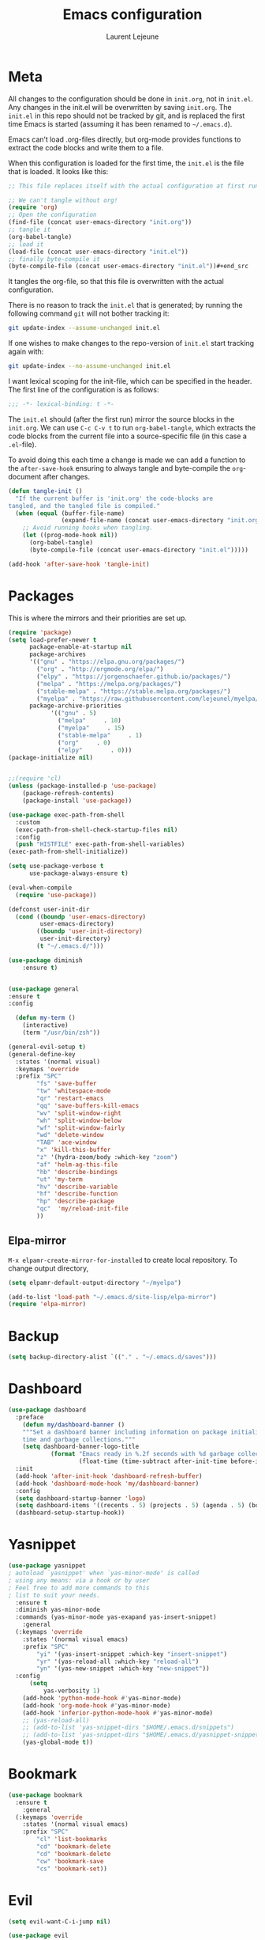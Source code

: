 #+TITLE:       Emacs configuration
#+AUTHOR:      Laurent Lejeune
* Meta
All changes to the configuration should be done in =init.org=, not in =init.el=. Any changes in the init.el will be overwritten by saving =init.org=. The =init.el= in this repo should not be tracked by git, and is replaced the first time Emacs is started (assuming it has been renamed to =~/.emacs.d=).

Emacs can’t load .org-files directly, but org-mode provides functions to extract the code blocks and write them to a file.

When this configuration is loaded for the first time, the =init.el= is the file that is loaded. It looks like this:

#+begin_src emacs-lisp :tangle no
;; This file replaces itself with the actual configuration at first run.

;; We can't tangle without org!
(require 'org)
;; Open the configuration
(find-file (concat user-emacs-directory "init.org"))
;; tangle it
(org-babel-tangle)
;; load it
(load-file (concat user-emacs-directory "init.el"))
;; finally byte-compile it
(byte-compile-file (concat user-emacs-directory "init.el"))#+end_src
#+end_src
It tangles the org-file, so that this file is overwritten with the actual
   configuration.

   There is no reason to track the =init.el= that is generated; by running
   the following command =git= will not bother tracking it:

   #+BEGIN_SRC sh :tangle no
   git update-index --assume-unchanged init.el
   #+END_SRC

   If one wishes to make changes to the repo-version of =init.el= start
   tracking again with:

   #+BEGIN_SRC sh :tangle no
   git update-index --no-assume-unchanged init.el
   #+END_SRC

   I want lexical scoping for the init-file, which can be specified in the
   header. The first line of the configuration is as follows:

   #+BEGIN_SRC emacs-lisp
   ;;; -*- lexical-binding: t -*-
   #+END_SRC

   The =init.el= should (after the first run) mirror the source blocks in
   the =init.org=. We can use =C-c C-v t= to run =org-babel-tangle=, which
   extracts the code blocks from the current file into a source-specific
   file (in this case a =.el=-file).

   To avoid doing this each time a change is made we can add a function to
   the =after-save-hook= ensuring to always tangle and byte-compile the
   =org=-document after changes.

#+begin_src emacs-lisp :tangle yes
(defun tangle-init ()
  "If the current buffer is 'init.org' the code-blocks are
tangled, and the tangled file is compiled."
  (when (equal (buffer-file-name)
               (expand-file-name (concat user-emacs-directory "init.org")))
    ;; Avoid running hooks when tangling.
    (let ((prog-mode-hook nil))
      (org-babel-tangle)
      (byte-compile-file (concat user-emacs-directory "init.el")))))

(add-hook 'after-save-hook 'tangle-init)

#+end_src
* Packages
  This is where the mirrors and their priorities are set up.

#+begin_src emacs-lisp :tangle yes
(require 'package)
(setq load-prefer-newer t
      package-enable-at-startup nil
      package-archives
      '(("gnu" . "https://elpa.gnu.org/packages/")
        ("org" . "http://orgmode.org/elpa/")
        ("elpy" . "https://jorgenschaefer.github.io/packages/")
        ("melpa" . "https://melpa.org/packages/")
        ("stable-melpa" . "https://stable.melpa.org/packages/")
        ("myelpa" . "https://raw.githubusercontent.com/lejeunel/myelpa/master/"))
      package-archive-priorities
            '(("gnu" . 5)
              ("melpa"     . 10)
              ("myelpa"     . 15)
              ("stable-melpa"     . 1)
              ("org"     . 0)
              ("elpy"        . 0)))
(package-initialize nil)


;;(require 'cl)
(unless (package-installed-p 'use-package)
    (package-refresh-contents)
    (package-install 'use-package))

(use-package exec-path-from-shell
  :custom
  (exec-path-from-shell-check-startup-files nil)
  :config
  (push "HISTFILE" exec-path-from-shell-variables)
(exec-path-from-shell-initialize))

(setq use-package-verbose t
      use-package-always-ensure t)

(eval-when-compile
  (require 'use-package))

(defconst user-init-dir
  (cond ((boundp 'user-emacs-directory)
         user-emacs-directory)
        ((boundp 'user-init-directory)
         user-init-directory)
        (t "~/.emacs.d/")))

(use-package diminish
    :ensure t)


(use-package general
:ensure t
:config

  (defun my-term ()
    (interactive)
    (term "/usr/bin/zsh"))
    
(general-evil-setup t)
(general-define-key
  :states '(normal visual)
  :keymaps 'override
  :prefix "SPC"
        "fs" 'save-buffer
        "tw" 'whitespace-mode
        "qr" 'restart-emacs
        "qq" 'save-buffers-kill-emacs
        "wv" 'split-window-right
        "wh" 'split-window-below
        "wf" 'split-window-fairly
        "wd" 'delete-window
        "TAB" 'ace-window
        "x" 'kill-this-buffer
        "z" '(hydra-zoom/body :which-key "zoom")
        "af" 'helm-ag-this-file
        "hb" 'describe-bindings
        "ut" 'my-term
        "hv" 'describe-variable
        "hf" 'describe-function
        "hp" 'describe-package
        "qc"  'my/reload-init-file
        ))

#+end_src
** Elpa-mirror
=M-x elpamr-create-mirror-for-installed= to create local repository.
To change output directory,
#+begin_src emacs-lisp :tangle yes
(setq elpamr-default-output-directory "~/myelpa")
#+end_src

#+begin_src emacs-lisp :tangle yes
(add-to-list 'load-path "~/.emacs.d/site-lisp/elpa-mirror")
(require 'elpa-mirror)

#+end_src
* Backup
#+begin_src emacs-lisp :tangle yes
(setq backup-directory-alist `(("." . "~/.emacs.d/saves")))
#+end_src
  
* Dashboard
#+begin_src emacs-lisp :tangle yes
(use-package dashboard
  :preface
    (defun my/dashboard-banner ()
    """Set a dashboard banner including information on package initialization
    time and garbage collections."""
    (setq dashboard-banner-logo-title
            (format "Emacs ready in %.2f seconds with %d garbage collections."
                    (float-time (time-subtract after-init-time before-init-time)) gcs-done)))
  :init
  (add-hook 'after-init-hook 'dashboard-refresh-buffer)
  (add-hook 'dashboard-mode-hook 'my/dashboard-banner)
  :config
  (setq dashboard-startup-banner 'logo)
  (setq dashboard-items '((recents . 5) (projects . 5) (agenda . 5) (bookmarks . 5)))
  (dashboard-setup-startup-hook))
#+end_src
* Yasnippet
#+begin_src emacs-lisp :tangle yes
  (use-package yasnippet
  ; autoload `yasnippet' when `yas-minor-mode' is called
  ; using any means: via a hook or by user
  ; Feel free to add more commands to this
  ; list to suit your needs.
    :ensure t
    :diminish yas-minor-mode
    :commands (yas-minor-mode yas-exapand yas-insert-snippet)
      :general
    (:keymaps 'override
      :states '(normal visual emacs)
      :prefix "SPC"
          "yi" '(yas-insert-snippet :which-key "insert-snippet")
          "yr" '(yas-reload-all :which-key "reload-all")
          "yn" '(yas-new-snippet :which-key "new-snippet"))
    :config 
        (setq
            yas-verbosity 1)
      (add-hook 'python-mode-hook #'yas-minor-mode)
      (add-hook 'org-mode-hook #'yas-minor-mode)
      (add-hook 'inferior-python-mode-hook #'yas-minor-mode)
      ;; (yas-reload-all)
      ;; (add-to-list 'yas-snippet-dirs "$HOME/.emacs.d/snippets")
      ;; (add-to-list 'yas-snippet-dirs "$HOME/.emacs.d/yasnippet-snippets")
      (yas-global-mode t))
#+end_src
* Bookmark
#+begin_src emacs-lisp :tangle yes
(use-package bookmark
  :ensure t
    :general
  (:keymaps 'override
    :states '(normal visual emacs)
    :prefix "SPC"
        "cl" 'list-bookmarks
        "cd" 'bookmark-delete
        "cd" 'bookmark-delete
        "cw" 'bookmark-save
        "cs" 'bookmark-set))
#+end_src
* Evil
#+begin_src emacs-lisp :tangle yes
(setq evil-want-C-i-jump nil)

(use-package evil
  :defines evil-disable-insert-state-bindings
  :init
(progn
    (evil-mode t)
    (setq evil-want-fine-undo 'no
            evil-want-C-u-scroll t
            evil-want-C-d-scroll t
            evil-symbol-word-search t
            evil-cross-lines t
            evil-disable-insert-state-bindings t)
            (define-key evil-normal-state-map (kbd "C-u") 'evil-scroll-up)
            (define-key Info-mode-map "g" nil)
    (use-package evil-org
    :init (add-hook 'org-mode-hook 'evil-org-mode)
    :diminish evil-org-mode
    :config  (evil-org-set-key-theme '(textobjects insert navigation additional shift todo heading))))
  :config
    (add-hook 'git-commit-mode-hook 'evil-insert-state)
    (add-hook 'prog-mode-hook 'highlight-indent-guides-mode)
    (add-hook 'prog-mode-hook #'rainbow-delimiters-mode)
  ;; Relative line numbering
  (use-package rainbow-delimiters
    :ensure t
    :init)

  ;; Relative line numbering
  (use-package linum-relative
    :ensure t
    :init
    (progn

      (setq linum-relative-format "%3s ")
      (setq linum-relative-current-symbol "")))
  ;; Highlight indent
  (use-package highlight-indent-guides
    :ensure t
    :init
    (progn
      (setq linum-relative-format "%3s ")
      (linum-mode)
      (linum-relative-mode)
      (setq highlight-indent-guides-method 'column))
    :diminish highlight-indent-guides-mode)
  (use-package hlinum
    :ensure t
    :init
    (hlinum-activate)
  )
  (use-package paren
    :ensure t
    :init
    (progn
      (setq show-paren-style 'parenthesis)
      (show-paren-mode +1)
      )))
      

(use-package evil-collection
  :after evil
  :ensure t
  :config
  (evil-collection-init))

(with-eval-after-load 'comint
    (define-key comint-mode-map "\C-d" nil))

(defun evil-shift-left-visual ()
  (interactive)
  (evil-shift-left (region-beginning) (region-end))
  (evil-normal-state)
  (evil-visual-restore))

(defun evil-shift-right-visual ()
  (interactive)
  (evil-shift-right (region-beginning) (region-end))
  (evil-normal-state)
(evil-visual-restore))

(define-key evil-visual-state-map (kbd ">") 'evil-shift-right-visual)
(define-key evil-visual-state-map (kbd "<") 'evil-shift-left-visual)
(define-key evil-visual-state-map [tab] 'evil-shift-right-visual)
(define-key evil-visual-state-map [S-tab] 'evil-shift-left-visual)
(define-key evil-normal-state-map (kbd "j") 'evil-next-visual-line)
(define-key evil-normal-state-map (kbd "k") 'evil-previous-visual-line)


(use-package evil-anzu)

(use-package evil-commentary
  :diminish evil-commentary-mode
  :config (evil-commentary-mode))

(use-package undo-tree
    :diminish undo-tree-mode
    :defer t
    :init (global-undo-tree-mode))

(use-package ediff
  :ensure nil
  :defer t
  :config (use-package evil-ediff))

(use-package evil-escape
  :diminish evil-escape-mode
  :config
  (evil-escape-mode)
  (setq-default evil-escape-key-sequence "jk")
)

(use-package evil-matchit
  :config (global-evil-matchit-mode))

(use-package evil-snipe
  :diminish evil-snipe-mode
  :init (evil-snipe-mode)
  :config
  (setq evil-snipe-smart-case t)
)

(use-package evil-surround
  :config (global-evil-surround-mode))

(use-package evil-visualstar
  :init (global-evil-visualstar-mode))

;; projectile
(use-package projectile
  :ensure projectile
  :diminish projectile-mode
  :init
    (use-package helm-projectile
    :ensure t
    :general
  (:keymaps 'override
    :states '(normal visual emacs)
    :prefix "SPC"
    :which-key "projectile"
        "pf" '(helm-projectile-find-file :which-key "find-file")
        "pb" '(projectile-compile-project :which-key "build")
        "pr" '(projectile-replace :which-key "replace")
        "pi" '(projectile-invalidate-cache :which-key "invalidate-cache")
        "pa" '(helm-projectile-ag :which-key "ag")
        "pg" '(helm-projectile-grep :which-key "grep")
        "ps" '(helm-projectile-switch-project :which-key "switch-project")))
  :config
  (defun my/projectile-switch-project-action ()
    (interactive)
    (helm-projectile)
    (neotree-projectile-action)
    (ace-select-window))
        
    (setq projectile-switch-project-action
        'my/projectile-switch-project-action)
        
  (which-key-add-key-based-replacements
      "SPC p" "projectile")
  (setq projectile-enable-caching t
        projectile-mode t
        projectile-completion-system 'helm)
  (projectile-mode)
  )

#+end_src
* Helm
#+begin_src emacs-lisp :tangle yes
(use-package helm
  :ensure helm
  :diminish helm-mode
  :general
  (:keymaps 'override
    :states '(normal visual emacs)
    :prefix "SPC"
        "b" '(helm-mini :which-key "buffer")
        "as" 'helm-ag-project-root
        "ff" '(helm-find-files :which-key "find-files"))
  :config
  (which-key-add-key-based-replacements
      "SPC f" "file")
  (require 'helm-config)
 (setq helm-mini-default-sources
      '(helm-source-buffers-list
        helm-source-bookmarks
        helm-source-recentf
        helm-source-buffer-not-found))  
  (general-define-key
   :keymaps 'helm-map
   "C-c !" 'helm-toggle-suspend-update
   "<tab>" 'helm-execute-persistent-action
   "C-i" 'helm-execute-persistent-action
   "C-z" 'helm-select-action)
  (global-unset-key (kbd "C-x c"))
  :init (progn
     (require 'helm-config)
     (helm-mode t)

     (use-package helm-themes   :ensure t :defer 5)
     (use-package helm-ag
         :commands (helm-ag)
         :config
         ;; fix https://github.com/bbatsov/projectile/issues/837
         (setq grep-find-ignored-files nil
                 grep-find-ignored-directories nil))
     (use-package helm-descbinds
     :config (helm-descbinds-mode))

     (use-package helm-gitignore)))
#+end_src

* Neotree
#+begin_src emacs-lisp :tangle yes
(use-package neotree
            :commands (neotree-toggle my/neotree-projectile-toggle)
            :config
            (setq neo-theme (if window-system 'icons 'arrows))
            (add-hook 'neo-after-create-hook
                #'(lambda (_)
                (with-current-buffer (get-buffer neo-buffer-name)
                (setq truncate-lines t)
                (setq word-wrap nil)
                (make-local-variable 'auto-hscroll-mode)
                (setq auto-hscroll-mode nil))))
            (general-define-key :states '(normal emacs)
                                :keymaps 'neotree-mode-map
                                "j" 'neotree-next-line
                                "k" 'neotree-previous-line
                                "h" 'neotree-hidden-file-toggle
                                "y" 'neotree-copy-node
                                "c" 'neotree-create-node
                                "R" 'neotree-rename-node
                                "r" 'neotree-refresh
                                "o" 'neotree-open-file-in-system-application
                                "d" 'neotree-delete-node
                                "SPC" 'neotree-quick-look
                                "RET" 'neotree-enter))

#+end_src

* Org
#+begin_src emacs-lisp :tangle yes
  ;; org mode extensions
  (defun my-bibtex-completion-exit-notes-buffer ()
  "Exit notes buffer and delete its window.
  This will also disable `bibtex-completion-notes-mode' and remove the header
  line."
  (interactive)
  (widen)
  (bibtex-completion-notes-global-mode -1)
  (setq-local
  header-line-format nil)
  (save-buffer)
  (let ((window (get-buffer-window (file-name-nondirectory bibtex-completion-notes-path))))
      (if (and window (not (one-window-p window)))
          (delete-window window))))

  (use-package helm-org-rifle
  :ensure t
  :config
  (setq org-directory '("~/ownCloud/org"))

)
  (use-package org
    :ensure t

    :general
    (:keymaps 'org-mode-map
      :states '(normal visual emacs)
      :major-mode 'org-mode
      :prefix "SPC"
      :non-normal-prefix "M-SPC"
      :which-key "org"
      "me" 'org-export-dispatch
      "mo" 'org-open-at-point
      "mr" 'org-refile
      "mc" 'org-ref-helm-insert-cite-link)
    (:keymaps 'override
      :states '(normal visual emacs)
      :prefix "SPC"
      :which-key "org"
          "oa" '(my-pop-to-org-agenda :which-key "agenda")
          "oc" 'org-capture
          "os" 'org-save-all-org-buffers
          "ol" 'org-insert-link
          "or" 'org-refile
          "of" 'my-bibtex-completion-exit-notes-buffer)
    :config
      (which-key-add-key-based-replacements
          "SPC o" "org")
      (setq org-agenda-files '("~/ownCloud/org/agenda")) 

    ;; TODO: increase maxlevel and filter out based on tag?
  ;; (defun bh/verify-refile-target ()
  ;;   ; Exclude DONE state tasks from refile targets
  ;;   "Exclude todo keywords with a done state from refile targets"
  ;;   (not (member (nth 2 (org-heading-components)) org-done-keywords)))

  ;; (setq org-refile-target-verify-function 'bh/verify-refile-target)

    ;;where to save items
    (setq org-refile-targets '((nil :maxlevel . 1)
    (org-agenda-files . (:maxlevel . 1))))

    ;;skips highest priority for custom agenda view
    (defun my-org-skip-subtree-if-priority (priority)
    "Skip an agenda subtree if it has a priority of PRIORITY.
      PRIORITY may be one of the characters ?A, ?B, or ?C."
    (let ((subtree-end (save-excursion (org-end-of-subtree t)))
          (pri-value (* 1000 (- org-lowest-priority priority)))
          (pri-current (org-get-priority (thing-at-point 'line t))))
      (if (= pri-value pri-current)
          subtree-end
        nil)))

      (defun my-org-agenda-skip-tag (tag &optional others)
      "Skip all entries that correspond to TAG.

      If OTHERS is true, skip all entries that do not correspond to TAG."
    (let ((next-headline (save-excursion (or (outline-next-heading) (point-max))))
          (current-headline (or (and (org-at-heading-p)
                                     (point))
                                (save-excursion (org-back-to-heading)))))
      (if others
          (if (not (member tag (org-get-tags-at current-headline)))
              next-headline
            nil)
        (if (member tag (org-get-tags-at current-headline))
            next-headline
          nil)))) 

    (defun my-pop-to-org-agenda ()
      "Visit the org agenda, in the current window or a SPLIT."
      (interactive)
      (org-agenda nil "c"))      

    ;;set priority range from A to C with default A
    (setq org-highest-priority ?A)
    (setq org-lowest-priority ?C)
    (setq org-default-priority ?A)

    ;; hide tags in agenda view
    ;; (setq org-agenda-hide-tags-regexp "tag1\\|tag2\\|tags3")
    (setq org-agenda-hide-tags-regexp "hide")

    ;;org custom agenda
    (setq org-agenda-custom-commands
        '(("c" "Simple agenda view"
           ((tags-todo "PRIORITY=\"A\"\LEVEL>1" 
                  ((org-agenda-files '("~/ownCloud/org/agenda/tasks.org" "~/ownCloud/org/agenda/agenda.org")) 
                  (org-agenda-skip-function '(org-agenda-skip-entry-if 'todo 'done))
                   (org-agenda-overriding-header "High-priority unfinished tasks:")))
            (agenda "")
            (alltodo ""
                     ((org-agenda-skip-function
                       '(or (my-org-skip-subtree-if-priority ?A)
                            (my-org-agenda-skip-tag nil '(hide))
                            (org-agenda-skip-if nil '(scheduled deadline))))))))))

    ;;(setq-default org-display-custom-times t)
    ;;(setq org-time-stamp-custom-formats '("<%d-%m-%Y %a>" . "<%d-%m-%Y %a %H:%M>")) 
    ;;open agenda in current window
    (setq org-agenda-window-setup (quote current-window))
    (setq org-capture-templates
    '(("t" "todo" entry (file+headline "~/ownCloud/org/agenda/tasks.org" "Tasks")
           "* TODO [#A] %? \n %T")
      ("m" "meeting" entry (file+headline "~/ownCloud/org/agenda/agenda.org" "Meetings")
      "* %? \n %T")
      ("d" "deadline" entry (file+headline "~/ownCloud/org/agenda/agenda.org" "Deadlines")
      "* TODO %? \n DEADLINE: %T")
      ("n" "note" entry (file+headline "~/ownCloud/org/agenda/notes.org" "Notes")
      "* %? \n %T")
  )))

  ;; PDFs visited in Org-mode are opened in Evince (and not in the default choice) https://stackoverflow.com/a/8836108/789593
  (add-hook 'org-mode-hook
        '(lambda ()
           (delete '("\\.pdf\\'" . default) org-file-apps)
           (add-to-list 'org-file-apps '("\\.pdf\\'" . "evince %s"))))

  (general-define-key :states '(normal emacs)
                      :major-mode 'org-agenda-mode
                      :keymaps 'org-agenda-mode-map
                      "k" 'org-agenda-previous-line
                      "j" 'org-agenda-next-line
                      "C-k" 'org-priority-down
                      "C-j" 'org-priority-up
                      "S-k" 'org-timestamp-down
                      "S-j" 'org-timestamp-up
                      "j" 'org-agenda-next-line
                      "c" 'org-capture)

(use-package ox-reveal
    :ensure t
    :init
        (setq org-reveal-mathjax t)
        (setq org-src-fontify-natively t))

(use-package htmlize
:ensure t)
  (setq org-reveal-root "~/.dotfiles/reveal.js/")
  (setq org-reveal-mathjax t)

  (menu-bar-mode -1)
#+end_src
* Python
#+begin_src emacs-lisp :tangle yes

  (use-package exec-path-from-shell
    :disabled (not (equal system-type 'darwin))
    :config
    (progn
      ;; For debugging
      (when nil
        (message "path: %s, setup: %s" (getenv "PATH")
                 (getenv "ENVIRONMENT_SETUP_DONE"))
        (setq exec-path-from-shell-debug t))
      (setq exec-path-from-shell-arguments (list "-l"))
      (setq exec-path-from-shell-check-startup-files nil)
      (add-to-list 'exec-path-from-shell-variables "SHELL")
      (add-to-list 'exec-path-from-shell-variables "GOPATH")
      (add-to-list 'exec-path-from-shell-variables "ENVIRONMENT_SETUP_DONE")
      (add-to-list 'exec-path-from-shell-variables "PYTHONPATH")
      (exec-path-from-shell-initialize)))

  (use-package elpy
    :defer t
    :ensure t
    :after python
    :commands elpy-enable
    :init 
    (with-eval-after-load 'python (elpy-enable))

    :config
    (electric-indent-local-mode -1)
    (delete 'elpy-module-highlight-indentation elpy-modules)
    (delete 'elpy-module-flymake elpy-modules)
    (setq elpy-shell-use-project-root nil)
    (setq elpy-rpc-backend "jedi")
    (setq python-shell-interpreter "ipython")
    (setq python-shell-interpreter-args "--simple-prompt -i")

    (eval-when-compile
        (defvar python-master-file))

    (defun python-kill ()
      (interactive)
      (elpy-shell-kill)
      (kill-buffer "*Python*"))

    (defun python-quit-dbg ()
      (interactive)
      (elpy-shell-kill)
      (kill-buffer "*Python*"))

    (defun python-rerun-master-file ()
      (interactive)
      (python-switch-to-master-file)
      (elpy-shell-kill)
      (kill-buffer "*Python*")
      (elpy-shell-send-region-or-buffer))

    (defun python-shell-send-file-as-script ()
      "Send current buffer to python shell as a script"
      (interactive)
      (elpy-shell-kill)
      (run-python (format "%s -i --simple-prompt %s"
                          (python-shell-calculate-command)
                          (buffer-name))
                  nil t))

    (defun python-run-master-file ()
      (interactive)
      (python-switch-to-master-file)
      (elpy-shell-send-region-or-buffer))

    (defun python-set-master-file ()
      (interactive)
      (setq python-master-file (buffer-name))
      (message "Set %s as python master file" (buffer-file-name)))

    (defun python-switch-to-master-file ()
      (interactive)
      (switch-to-buffer python-master-file))
      
      (defvar python--pdb-breakpoint-string "import pdb; pdb.set_trace() ## DEBUG ##"
      "Python breakpoint string used by `python-insert-breakpoint'")     
     (defun python--add-debug-highlight ()
     "Adds a highlighter for use by `python--pdb-breakpoint-string'"
     (highlight-lines-matching-regexp "## DEBUG ##\\s-*$" 'hi-red-b)) 
     
     (add-hook 'python-mode-hook 'python--add-debug-highlight)
     
      (defun python-add-breakpoint ()
      "Inserts a python breakpoint using `pdb'"
        (interactive)
        (back-to-indentation)
        ;; this preserves the correct indentation in case the line above
        ;; point is a nested block
        (split-line)
        (insert python--pdb-breakpoint-string))
  

        :diminish elpy-mode)

    (defun ha/elpy-goto-definition ()
      (interactive)
      (condition-case err
          (elpy-goto-definition)
        ('error (xref-find-definitions (symbol-name (symbol-at-point))))))

  (use-package pyenv-mode
    :defer t
    :ensure t
    :init 
      (add-to-list 'exec-path "~/.pyenv/shims")
      (setenv "WORKON_HOME" "~/.pyenv/versions/")
    :config
      (pyenv-mode)
      (defun projectile-pyenv-mode-set ()
        "Set pyenv version matching project name."
        (let ((project (projectile-project-name)))
          (if (member project (pyenv-mode-versions))
              (pyenv-mode-set project)
            (pyenv-mode-unset))))

      (add-hook 'projectile-switch-project-hook 'projectile-pyenv-mode-set)
      (add-hook 'python-mode-hook 'pyenv-mode))

   (use-package jedi
    :ensure t
    :defer t
    :init
    (setq company-jedi-python-bin "~/.pyenv/shims/python")
    :config
    (use-package company-jedi
      :ensure t
      :init
      (add-hook 'python-mode-hook (lambda () (add-to-list 'company-backends 'company-jedi)))
      (setq company-jedi-python-bin "python")))   

  (use-package python
    :defer t
    :general
    (:keymaps '(python-mode-map inferior-python-mode-map)
      :states '(normal visual emacs)
      :major-mode '(python-mode inferior-python-mode)
      :prefix "SPC"
      :which-key "Python"
      "mv" 'pyenv-mode-set
      "mb" 'elpy-shell-send-region-or-buffer
      "ma" 'python-shell-send-file-as-script
      "mq" 'python-kill
      "ms" 'python-set-master-file
      "mm" 'python-switch-to-master-file
      "mr" 'python-run-master-file
      "me" 'python-rerun-master-file
      "md" 'python-add-breakpoint
      "mg" 'elpy-goto-definition
      "mf" 'elpy-yapf-fix-code
      "mh" 'elpy-doc
      "mi" 'run-python)
      :config
        (setq python-indent-offset 4)
        (elpy-enable)
          (add-hook 'python-mode-hook
          (lambda ()
              (setq flycheck-python-pylint-executable "/usr/bin/pylint")
              (setq tab-width 4)
              (setq flycheck-pylintrc "~/.pylintrc")))

  )

  (general-define-key :states '(normal insert emacs)
                      :major-mode 'inferior-python-mode
                      :keymaps 'inferior-python-mode-map
                      "C-r" 'comint-history-isearch-backward
                      "C-k" 'comint-previous-input
                      "C-j" 'comint-next-input)

  (with-eval-after-load 'python
    (defun python-shell-completion-native-try ()
      "Return non-nil if can trigger native completion."
      (let ((python-shell-completion-native-enable t)
            (python-shell-completion-native-output-timeout
             python-shell-completion-native-try-output-timeout))
        (python-shell-completion-native-get-completions
         (get-buffer-process (current-buffer))
         nil "_"))))

#+end_src
* C/C++
#+begin_src emacs-lisp :tangle yes
(defun setup-flycheck-rtags ()
  (interactive)
  (flycheck-select-checker 'rtags)
  ;; RTags creates more accurate overlays.
  (setq-local flycheck-highlighting-mode nil)
  (setq-local flycheck-check-syntax-automatically nil))
  
(use-package clang-format
    :ensure t
    :defer t
    :general
    (:keymaps '(c-mode-map c++-mode-map)
        :states '(normal visual emacs)
        :major-mode '(c-mode c++-mode-map)
        :prefix "SPC"
        :which-key "C/C++"
        "mf" 'clang-format-buffer)
    :commands clang-format clang-format-buffer clang-format-region)

(use-package rtags
  :ensure t
  :defer t
  :general
  (:keymaps '(c-mode-map c++-mode-map)
    :states '(normal visual emacs)
    :major-mode '(c-mode c++-mode-map)
    :prefix "SPC"
    :which-key "C/C++"
    "ms" 'rtags-find-symbol-at-point
    "mr" 'rtags-find-references-at-point)
  :diminish rtags
  :config
  (progn
    (add-hook 'c-mode-hook 'rtags-start-process-unless-running)
    (add-hook 'c++-mode-hook 'rtags-start-process-unless-running)

    (setq rtags-autostart-diagnostics t)
    (rtags-diagnostics)
    (setq rtags-completions-enabled t)
    (setq rtags-use-helm t)

    (use-package flycheck-rtags
      :ensure t
      :defer t
      :config
      (progn
	(defun my-flycheck-setup ()
	  (flycheck-select-checker 'rtags))
	(add-hook 'c-mode-hook #'my-flycheck-setup)
	(add-hook 'c++-mode-hook #'my-flycheck-setup))
      )
    (use-package company-rtags
      :ensure t
      :defer t
      :config
      (progn
    	(require 'company)
        (add-to-list 'company-backends 'company-rtags)
    	))
    )
)
(add-hook 'c-mode-common-hook #'setup-flycheck-rtags)
#+end_src
* Lua
#+begin_src emacs-lisp :tangle yes
(use-package lua-mode
  :ensure t
  :defer t
  :mode (("\\.lua\\'" . lua-mode)))
#+end_src
* Tex
#+begin_src emacs-lisp :tangle yes
      (use-package tex
      :ensure auctex
      :defer t
      :general
      (:keymaps 'LaTeX-mode-map
          :states '(normal emacs)
          :major-mode 'LaTeX-mode
          :prefix "SPC"
          :which-key "Latex"
          "mm" 'TeX-command-master
          "mv" 'TeX-command-run-all
          "mc" 'helm-bibtex-with-local-bibliography
          "mt" 'reftex-toc
          "mr" 'reftex-reference
          "ml" 'reftex-label
          )
      :init
      (progn (add-hook 'LaTeX-mode-hook 'turn-on-reftex))
      :config
      (setq reftex-ref-macro-prompt nil)
      (setq TeX-view-program-list '(("Evince" "evince --page-index=%(outpage) %o"))) 
      (progn
          (use-package auto-complete
          :config
          (progn
              (ac-flyspell-workaround)
              (setq ac-auto-show-menu 0.01
                  ac-auto-start 1
                  ac-delay 0.01)))

          (use-package ispell
          :ensure t
          :defer t
          :config
          (progn
              (make-local-variable 'ispell-parser)
              (setq ispell-parser 'tex)))

          (use-package ac-ispell
          :ensure t
          :defer t
          :defer t
          :requires auto-complete ispell
          )

          (use-package writegood-mode
          :ensure t
          :defer t
          :diminish writegood-mode
          :config
          (writegood-mode))

          (use-package smartparens-latex
          :disabled t ;; Does not seem to be available
          :ensure t
          :defer t
          :config
          (smartparens-mode +1))

          (use-package ac-math
          :defer t
          :ensure t)
      (setq Tex-auto-save t)
      (setq Tex-parse-self t)
      (setq TeX-save-query nil)
      (setq reftex-plug-into-AUCTeX t)))

      (use-package company-auctex
          :ensure t
          :defer t
          :config
          (company-auctex-init))

      (use-package helm-bibtex
      :ensure t
      :after helm)

      (use-package org-ref
          :after org
          :ensure t
          :defer t
          :general
          (:keymaps 'bibtex-mode-map
              :states '(normal visual emacs)
              :major-mode 'bibtex-mode
              :prefix "SPC"
              :which-key "bibtex"
              "mo" 'org-ref-bibtex-pdf :which-key "open pdf"
              "mc" 'helm-bibtex)
          :init
          (setq org-ref-bibtex-completion-actions
          (quote
              (("Edit notes" . helm-bibtex-edit-notes)
              ("Open PDF, URL or DOI" . helm-bibtex-open-any)
              ("Open URL or DOI in browser" . helm-bibtex-open-url-or-doi)
              ("Show entry" . helm-bibtex-show-entry)
              ("Insert citation" . helm-bibtex-insert-citation)
              ("Insert reference" . helm-bibtex-insert-reference)
              ("Insert BibTeX key" . helm-bibtex-insert-key)
              ("Insert BibTeX entry" . helm-bibtex-insert-bibtex)
              ("Attach PDF to email" . helm-bibtex-add-PDF-attachment)
              ("Add keywords to entries" . org-ref-helm-tag-entries)
              ("Copy entry to clipboard" . bibtex-completion-copy-candidate)
              ("Add PDF to library" . helm-bibtex-add-pdf-to-library))))
          (setq org-ref-bibliography-notes "~/Documents/paper-notes/notes.org"
              org-ref-default-bibliography "~/Documents/paper-notes/refs.bib"
              bibtex-completion-bibliography org-ref-default-bibliography
              org-ref-pdf-directory "~/ownCloud/papers/"
              bibtex-completion-library-path "~/ownCloud/papers"
              bibtex-completion-notes-path "~/Documents/paper-notes/notes.org"
              org-latex-pdf-process
      "latexmk -pdflatex='pdflatex -interaction nonstopmode' -pdf -bibtex -f %f"
            bibtex-completion-pdf-open-function
            (lambda (fpath)
            (call-process "evince" nil 0 nil fpath))
              ;; bibtex-completion-notes-template-one-file "* ${author-or-editor} (${year}): ${title} [[cite:${=key=}]] \n:PROPERTIES: \n :Custom_ID: ${=key=} \n :END:"
  )
    )



      (use-package reftex
          :defer t
          :diminish reftex-mode
          :commands turn-on-reftex
          :init
          (progn
          (setq reftex-plug-into-AUCTeX t))
          :config
          (reftex-mode))

#+end_src
* Define keys
#+begin_src emacs-lisp :tangle yes
;Single escape to exit "everything"
(global-set-key (kbd "<escape>")      'keyboard-escape-quit)

(defun my/reload-init-file ()
  (interactive)
  (load-file user-init-file))
  
(use-package general
:ensure t
:config
(general-evil-setup t)
(general-define-key
  :states '(normal visual)
  :keymaps 'override
  :prefix "SPC"
        "fs" 'save-buffer
        "tw" 'whitespace-mode
        "qr" 'restart-emacs
        "qq" 'save-buffers-kill-emacs
        "wv" 'split-window-right
        "wh" 'split-window-below
        "wf" 'split-window-fairly
        "wd" 'delete-window
        "TAB" 'ace-window
        "n" 'neotree
        "x" 'kill-this-buffer
        "z" '(hydra-zoom/body :which-key "zoom")
        "af" 'helm-ag-this-file
        "hb" 'describe-bindings
        "hv" 'describe-variable
        "hf" 'describe-function
        "hp" 'describe-package
        "qc"  'my/reload-init-file
        ))
(defhydra hydra-zoom()
"zoom"
  ("g" my/zoom-in)
  ("l" my/zoom-out))


  (which-key-add-key-based-replacements
      "SPC a" "ag"
      "SPC h" "help"
      "SPC t" "toggle"
      "SPC w" "window"
      "SPC m" "major-mode")

  (define-key helm-map (kbd "C-j") 'helm-next-line)
  (define-key helm-map (kbd "C-k") 'helm-previous-line)
  #+end_src
* Others
** Restart emacs
  #+begin_src emacs-lisp :tangle yes
  (use-package restart-emacs
      :ensure t)
#+end_src
** Yaml
  #+begin_src emacs-lisp :tangle yes
  ;; yaml
  (use-package yaml-mode
  :mode "\\.ya?ml\'")
  #+end_src

** Anzu
  anzu.el provides a minor mode which displays current match and total matches information in the mode-line in various search modes.
  #+begin_src emacs-lisp :tangle yes

  ;; anzu
  (use-package anzu
  :commands (isearch-foward isearch-backward)
  :config (global-anzu-mode)
  :diminish anzu-mode
  )

  #+end_src
** Company
Company is a text completion framework for Emacs. The name stands for "complete anything". It uses pluggable back-ends and front-ends to retrieve and display completion candidates.
#+begin_src emacs-lisp :tangle yes

(use-package company
:diminish company-mode
:commands (company-complete company-mode)
:defer t
:config
  (use-package company-c-headers))

(with-eval-after-load 'company
(global-company-mode)
(define-key company-active-map (kbd "C-j") #'company-select-next)
(define-key company-active-map (kbd "C-k") #'company-select-previous))

(use-package helm-company
  :ensure t
  :defer t
  :config
  (general-define-key
  :states '(insert)
  "TAB" 'helm-company))

(setq company-backends
      '((company-files          ; files & directory
        company-keywords       ; keywords
        company-capf
        company-jedi
        company-yasnippet
        )
        (company-abbrev company-dabbrev)
))
#+end_src
** Demangle
demangle-mode is an Emacs minor mode that automatically demangles C++ symbols.
Use M-x demangle-mode to toggle demangling on or off in any buffer. Turn on font-lock-mode as well: demangle-mode uses this to stay in sync as buffer contents change.
#+begin_src emacs-lisp :tangle yes
;; automatic demangling
(use-package demangle-mode
:defer t
:commands demangle-mode)
#+end_src

** Dtrt
A minor mode that guesses the indentation offset originally used for creating source code files and transparently adjusts the corresponding settings in Emacs, making it more convenient to edit foreign files.
#+begin_src emacs-lisp :tangle yes
(use-package dtrt-indent
:ensure t
:commands dtrt-indent-mode
:diminish dtrt-indent-mode
:defer t
:config
(progn
(dtrt-indent-mode 1)
(setq global-mode-string (--remove (eq it 'dtrt-indent-mode-line-info) global-mode-string))))

#+end_src

** Flycheck/Flyspell
On the fly syntax/spelling checking.
#+begin_src emacs-lisp :tangle yes

;; flycheck
(use-package flycheck
:diminish flycheck-mode
:defer t
:init (global-flycheck-mode))

;; flyspell - use aspell instead of ispell
(use-package flyspell
:defer t
:commands (flyspell-mode flyspell-prog-mode)
:config (setq ispell-program-name (executable-find "aspell")
            ispell-extra-args '("--sug-mode=ultra")))

#+end_src

** Magit
  Magit is an interface to the version control system Git, implemented as an Emacs package.
  #+begin_src emacs-lisp :tangle yes
  ;; magit
  (use-package magit
  :defer t
  :commands (magit-status projectile-vc)
  
  :general
    (:keymaps 'override
      :states '(normal visual emacs)
      :prefix "SPC"
          "gs" '(magit-status :which-key "status")
          "gi" '(magit-init :which-key "init")
          "gr" '(magit-remote-popup :which-key "remote")
          "gf" '(with-editor-finish :which-key "finish"))
      :config
      (which-key-add-key-based-replacements
          "SPC g" "git")
  (use-package evil-magit)
  (add-to-list 'magit-log-arguments "--no-abbrev-commit")
  (setq magit-popup-use-prefix-argument 'default))

(global-git-commit-mode)

;; git
(use-package git-timemachine
:defer t)

#+end_src

** Popwin
Popwin is a popup window manager for Emacs which makes you free from the hell of annoying buffers such like *Help*, *Completions*, *compilation*, and etc.
#+begin_src emacs-lisp :tangle yes
;; popwin
(use-package popwin
:defer t
:config (popwin-mode))

;; save kill ring
(use-package savekill
:defer t
)

;; scratch
(use-package scratch
:defer t
:commands (scratch))

;; slime
(use-package sly
:defer t
:commands (sly)
:config (setq inferior-lisp-program (executable-find "sbcl")))

#+end_src

** Ranger
#+begin_src emacs-lisp :tangle yes
(use-package ranger
:defer t
:ensure t
  :general
  (:keymaps 'override
    :states '(normal visual emacs)
    :prefix "SPC"
        "ur" '(ranger :which-key "ranger")))
#+end_src
** Ace-window
#+begin_src emacs-lisp :tangle yes
(use-package ace-window
    :ensure t
    :defer t
    :custom
      (ace-window-display-mode t)
      :config
    (dolist (buffer '(neotree-mode))
        (add-to-list 'aw-ignored-buffers buffer))
  :general
  (:keymaps 'override
    :states '(normal visual emacs)
    :prefix "SPC"
        "s" '(ace-swap-window :which-key "swap-windows")))
#+end_src
** Iflipb

#+begin_src emacs-lisp :tangle yes
  (use-package iflipb
  :ensure t
    :general
    (
      :keymaps 'override
      :states '(normal visual emacs)
      :prefix "SPC"
        "k" '(iflipb-next-buffer :which-key "next-buffer")
        "j" '(iflipb-previous-buffer :which-key "previous-buffer"))
    :config
    (setq iflipb-ignore-buffers '("(?!(\*Python\*))(^[*])")))
#+end_src
** CMake

#+begin_src emacs-lisp :tangle yes
(use-package cmake-mode
:defer t
  :mode (("/CMakeLists\\.txt\\'" . cmake-mode)
("\\.cmake\\'" . cmake-mode)))
#+end_src
** Docker

#+begin_src emacs-lisp :tangle yes
(use-package dockerfile-mode
:defer t)
#+end_src
** Expand-region
#+begin_src emacs-lisp :tangle yes
(use-package expand-region
:defer t
  :general
  (:keymaps 'override
    :states '(normal visual emacs)
    :prefix "SPC"
        "e" '(er/expand-region :which-key "expand")))
#+end_src

* Appearance
New/Unknown buffers (like config files) will open in this mode
#+begin_src emacs-lisp :tangle yes
  (setq-default major-mode 'conf-mode)
#+end_src

#+begin_src emacs-lisp :tangle yes
  (setq inhibit-x-resources 't)
#+end_src

To get smooth fonts, set hinting full...
#+begin_src bash :tangle no
cd /etc/fonts/conf.d
sudo rm 10-hint*
sudo ln -s ../10-hinting-full.conf
#+end_src

This sets the window title to buffer name. Use =%f= for full path.
#+begin_src emacs-lisp :tangle yes
(setq-default frame-title-format '("%b"))
#+end_src
** Hydra
#+begin_src emacs-lisp :tangle yes
(use-package hydra
:defer t
  :ensure t
  :defer t
  :config
    (defun my/zoom-in ()
        "Increase font size"
        (interactive)
        (set-face-attribute 'default nil
                            :height
                            (+ (face-attribute 'default :height)
                                5)))
    (defun my/zoom-out ()
    "Decrease font size "
    (interactive)
    (set-face-attribute 'default nil
                        :height
                        (- (face-attribute 'default :height)
                            5)))
    (defhydra hydra-zoom()
    "zoom"
    ("g" my/zoom-in)
    ("l" my/zoom-out))
  :general
    (:keymaps 'override
      :states '(normal visual emacs)
      :prefix "SPC"
          "z" '(hydra-zoom/body :which-key "zoom")))
#+end_src

** Fill-column-indicator
#+begin_src emacs-lisp :tangle yes
(use-package fill-column-indicator
  :ensure t
  :defer t
  :init
  (progn
    (add-hook 'prog-mode-hook #'fci-mode)
    (add-hook 'python-mode-hook #'fci-mode)
    (add-hook 'text-mode-hook #'fci-mode))
  :config
  (progn
    ;; Workarounds for popup library.

    (defadvice popup-create (before suppress-fci-mode activate compile)
      "Suspend fci-mode while popups are visible"
      (when fci-mode
        (turn-off-fci-mode)))

    (defadvice popup-delete (after restore-fci-mode activate compile)
      "Restore fci-mode when all popups have closed"
      (unless fci-mode
(turn-on-fci-mode)))))
#+end_src
** Themes
#+begin_src emacs-lisp :tangle yes
    (use-package doom-modeline
      :ensure t
      :defer t
      :hook (after-init . doom-modeline-init))


  (use-package doom-themes
    :init
    (load-theme 'doom-dracula t)
    ;; (load-theme 'doom-nord t)
    :config
    (progn
        (doom-themes-neotree-config)
        (doom-themes-org-config)))

      (global-linum-mode t)
      (global-visual-line-mode 1)
      (diminish 'visual-line-mode)
      (diminish 'hi-lock-mode)
      (diminish 'evil-snipe-local-mode)

      ;;Maximize on startup
      (add-to-list 'initial-frame-alist '(fullscreen . maximized))
      (add-to-list 'default-frame-alist '(fullscreen . maximized))

      (global-hl-line-mode +1)
      (blink-cursor-mode 0)

      ;;; appearance
    (tool-bar-mode 0)
    (scroll-bar-mode 0)

 
(setq myfont "source code pro semibold")
;; (setq myfont "hack")
(cond
((string-equal system-name "multichouette")
  (set-face-attribute 'default nil :font myfont :height 116))
((string-equal system-name "tc")
  (set-face-attribute 'default nil :font myfont :height 116)))

    (set-face-attribute 'default nil :font myfont :height 116)
    ;; more context when scrolling
    (setq next-screen-context-lines 4)

      ;; y/n for yes/no
      (defalias 'yes-or-no-p 'y-or-n-p)

      ;; start week on Monday
      (setq calendar-week-start-day 1)

      ;; window undo/redo
      (winner-mode)

      ;; tabs are truly evil
      (setq-default indent-tabs-mode nil)

      ;; sentences end with one space
      (setq sentence-end-double-space nil)

      ;;; settings
      ;; enable all commands
      (setq disabled-command-function nil)

      ;; default truncate lines
      (setq-default truncate-lines t)

      ;; disable bell
      (setq ring-bell-function 'ignore
              visible-bell t)

      ;; increase garbage collection threshold
      (setq gc-cons-threshold (* 10 1024 1024))

      ;; inhibit startup message
      (setq inhibit-startup-message t)

      ;; kill settings
      (setq save-interprogram-paste-before-kill t
              kill-do-not-save-duplicates t
              kill-whole-line t)

      ;; repeat mark pop
      (setq-default set-mark-command-repeat-pop t)

      ;; set terminfo
      (setq system-uses-terminfo nil)

      ;;; extensions
      ;; adaptive word wrapping
      (use-package adaptive-wrap
          :config (adaptive-wrap-prefix-mode)
          :diminish adaptive-wrap-prefix-mode
      )

      ;; which-key
      (use-package which-key
      :diminish which-key-mode
      :config (which-key-mode))
(evil-set-cursor-color "#f4d942")
#+end_src

** Colors for dired, helm, etc..
Colors can be displayed with =M-x list-faces-display=
#+begin_src emacs-lisp :tangle yes

(custom-set-faces
 ;; custom-set-faces was added by Custom.
 ;; If you edit it by hand, you could mess it up, so be careful.
 ;; Your init file should contain only one such instance.
 ;; If there is more than one, they won't work right.
;;'(dired-directory ((t (:foreground "sky blue"))))
;;'(dired-symlink ((t (:foreground "cyan"))))
;;'(helm-ff-file ((t (:foreground "white"))))
;;'(helm-ff-symlink ((t (:foreground "cyan"))))
;;'(helm-buffer-directory ((t (:foreground "sky blue"))))
;;'(helm-buffer-file ((t (:foreground "white"))))
;;'(helm-selection ((t (:inherit bold :background "dark violet" :foreground "white" :weight bold))))
'(minibuffer-prompt ((t (:background "#282a36" :foreground "sky blue" :box nil))))
 )

#+end_src
